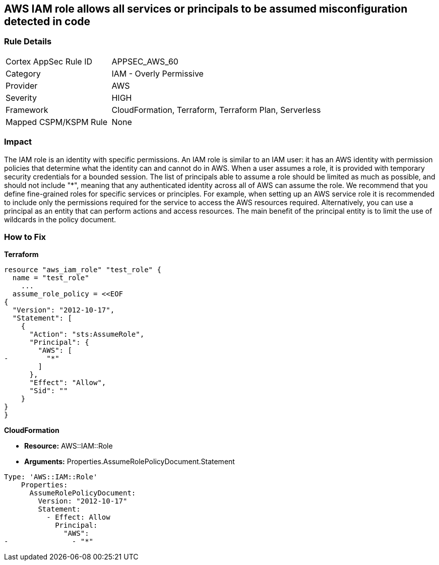 == AWS IAM role allows all services or principals to be assumed misconfiguration detected in code


=== Rule Details

[cols="1,2"]
|===
|Cortex AppSec Rule ID |APPSEC_AWS_60
|Category |IAM - Overly Permissive
|Provider |AWS
|Severity |HIGH
|Framework |CloudFormation, Terraform, Terraform Plan, Serverless
|Mapped CSPM/KSPM Rule |None
|===


=== Impact
The IAM role is an identity with specific permissions.
An IAM role is similar to an IAM user: it has an AWS identity with permission policies that determine what the identity can and cannot do in AWS.
When a user assumes a role, it is provided with temporary security credentials for a bounded session.
The list of principals able to assume a role should be limited as much as possible, and should not include "*", meaning that any authenticated identity across all of AWS can assume the role.
We recommend that you define fine-grained roles for specific services or principles.
For example, when setting up an AWS service role it is recommended to include only the permissions required for the service to access the AWS resources required.
Alternatively, you can use a principal as an entity that can perform actions and access resources.
The main benefit of the principal entity is to limit the use of wildcards in the policy document.

=== How to Fix


*Terraform* 




[source,go]
----
resource "aws_iam_role" "test_role" {
  name = "test_role"
    ...
  assume_role_policy = <<EOF
{
  "Version": "2012-10-17",
  "Statement": [
    {
      "Action": "sts:AssumeRole",
      "Principal": {
        "AWS": [
-         "*"
        ]
      },
      "Effect": "Allow",
      "Sid": ""
    }
}
}
----


*CloudFormation*


* *Resource:* AWS::IAM::Role
* *Arguments:* Properties.AssumeRolePolicyDocument.Statement


[source,yaml]
----
Type: 'AWS::IAM::Role'
    Properties:
      AssumeRolePolicyDocument:
        Version: "2012-10-17"
        Statement:
          - Effect: Allow
            Principal:
              "AWS":
-               - "*"
----
